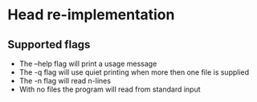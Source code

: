 * Head re-implementation

** Supported flags

- The --help flag will print a usage message
- The -q flag will use quiet printing when more then one file is supplied
- The -n flag will read n-lines
- With no files the program will read from standard input
